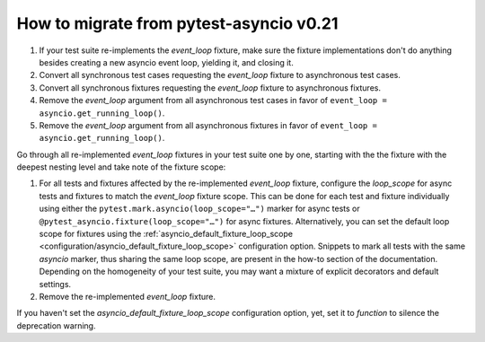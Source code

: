 .. _how_to_guides/migrate_from_0_21:

========================================
How to migrate from pytest-asyncio v0.21
========================================
1. If your test suite re-implements the *event_loop* fixture, make sure the fixture implementations don't do anything besides creating a new asyncio event loop, yielding it, and closing it.
2. Convert all synchronous test cases requesting the *event_loop* fixture to asynchronous test cases.
3. Convert all synchronous fixtures requesting the *event_loop* fixture to asynchronous fixtures.
4. Remove the *event_loop* argument from all asynchronous test cases in favor of ``event_loop = asyncio.get_running_loop()``.
5. Remove the *event_loop* argument from all asynchronous fixtures in favor of ``event_loop = asyncio.get_running_loop()``.

Go through all re-implemented *event_loop* fixtures in your test suite one by one, starting with the the fixture with the deepest nesting level and take note of the fixture scope:

1. For all tests and fixtures affected by the re-implemented *event_loop* fixture, configure the *loop_scope* for async tests and fixtures to match the *event_loop* fixture scope. This can be done for each test and fixture individually using either the ``pytest.mark.asyncio(loop_scope="…")`` marker for async tests or ``@pytest_asyncio.fixture(loop_scope="…")`` for async fixtures. Alternatively, you can set the default loop scope for fixtures using the :ref:`asyncio_default_fixture_loop_scope <configuration/asyncio_default_fixture_loop_scope>` configuration option. Snippets to mark all tests with the same *asyncio* marker, thus sharing the same loop scope, are present in the how-to section of the documentation. Depending on the homogeneity of your test suite, you may want a mixture of explicit decorators and default settings.
2. Remove the re-implemented *event_loop* fixture.

If you haven't set the *asyncio_default_fixture_loop_scope* configuration option, yet, set it to *function* to silence the deprecation warning.
